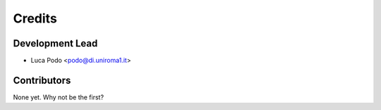 =======
Credits
=======

Development Lead
----------------

* Luca Podo <podo@di.uniroma1.it>

Contributors
------------

None yet. Why not be the first?
